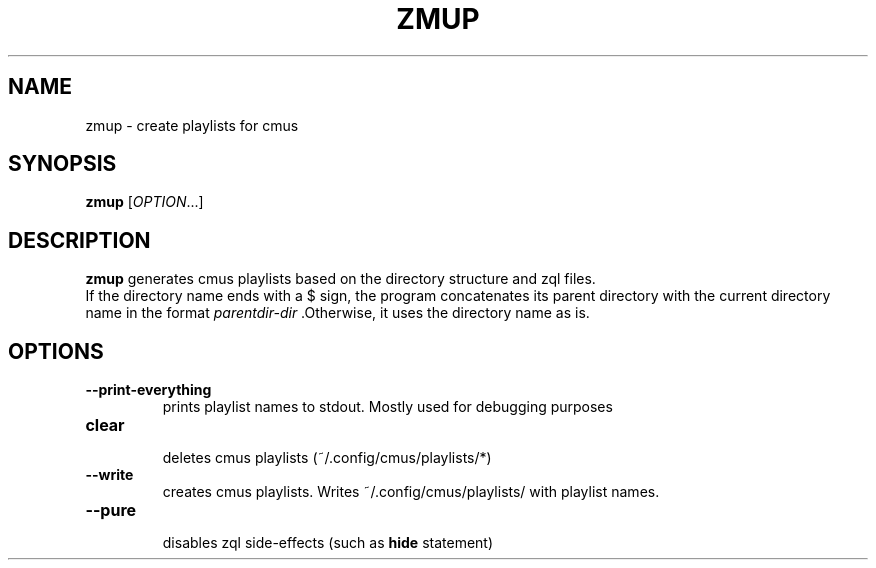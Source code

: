 .TH ZMUP 1
.SH NAME
zmup \- create playlists for cmus
.SH SYNOPSIS
.B zmup 
.RI [ OPTION .\|.\|.]
.SH DESCRIPTION
.B zmup 
generates cmus playlists based on the directory structure and zql files.
.br 
If the directory name ends with a $ sign,
the program concatenates its parent directory with the current directory name in the format 
.I parentdir-dir
\&.Otherwise, it uses the directory name as is.
.SH OPTIONS
.TP
.BR \-\-print\-everything
 prints playlist names to stdout. Mostly used for debugging purposes
.TP
.BR clear
 deletes cmus playlists (~/.config/cmus/playlists/*)
.TP
.BR \-\-write
 creates cmus playlists. Writes ~/.config/cmus/playlists/ with playlist names.
.TP
.BR \-\-pure
 disables zql side-effects (such as 
.B hide 
statement)
